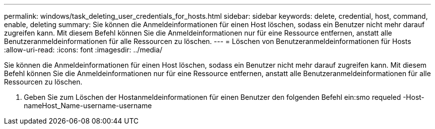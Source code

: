 ---
permalink: windows/task_deleting_user_credentials_for_hosts.html 
sidebar: sidebar 
keywords: delete, credential, host, command, enable, deleting 
summary: Sie können die Anmeldeinformationen für einen Host löschen, sodass ein Benutzer nicht mehr darauf zugreifen kann. Mit diesem Befehl können Sie die Anmeldeinformationen nur für eine Ressource entfernen, anstatt alle Benutzeranmeldeinformationen für alle Ressourcen zu löschen. 
---
= Löschen von Benutzeranmeldeinformationen für Hosts
:allow-uri-read: 
:icons: font
:imagesdir: ../media/


[role="lead"]
Sie können die Anmeldeinformationen für einen Host löschen, sodass ein Benutzer nicht mehr darauf zugreifen kann. Mit diesem Befehl können Sie die Anmeldeinformationen nur für eine Ressource entfernen, anstatt alle Benutzeranmeldeinformationen für alle Ressourcen zu löschen.

. Geben Sie zum Löschen der Hostanmeldeinformationen für einen Benutzer den folgenden Befehl ein:smo requeled -Host-nameHost_Name-username-username

